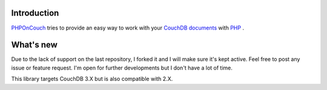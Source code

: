Introduction
============

`PHPOnCouch <http://github.com/PHP-on-Couch/PHP-on-Couch/>`_ tries to provide an easy way to work with your `CouchDB <http://couchdb.apache.org/>`_ `documents <http://docs.couchdb.org/>`_ with `PHP <http://php.net/>`_ .

What's new
==========

Due to the lack of support on the last repository, I forked it and I will make sure it's kept active. Feel free to post any issue or feature request. I'm open for further developments but I don't have a lot of time.

This library targets CouchDB 3.X but is also compatible with 2.X.